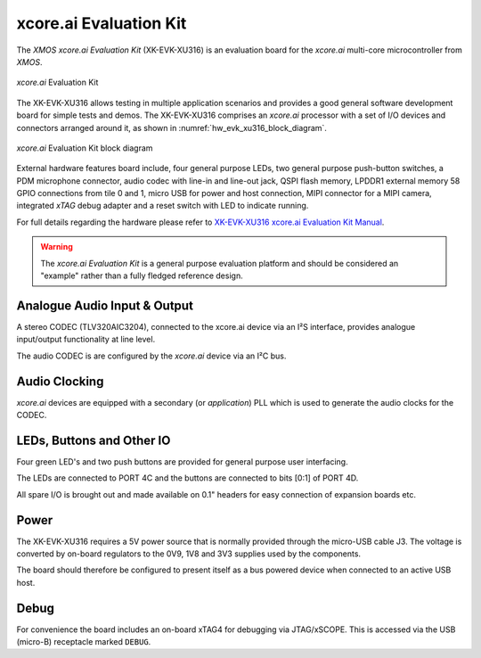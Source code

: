 xcore.ai Evaluation Kit
=======================

The `XMOS xcore.ai Evaluation Kit` (XK-EVK-XU316) is an evaluation board for the `xcore.ai` multi-core microcontroller
from `XMOS`.

.. _hw_evk_xu316_image:
.. figure:: ../../images/xk_evk_xu316.png
    :scale: 50%
    :align: center

    `xcore.ai` Evaluation Kit

The XK-EVK-XU316  allows testing in multiple application scenarios and provides a good general software development
board for simple tests and demos. The XK-EVK-XU316 comprises an `xcore.ai` processor with a set of I/O devices and
connectors arranged around it, as shown in :numref:`hw_evk_xu316_block_diagram`.

.. _hw_evk_xu316_block_diagram:
.. figure:: ../../images/xk_evk_xu316_block_diagram.png
    :scale: 70%
    :align: center

    `xcore.ai` Evaluation Kit block diagram

External hardware features board include, four general purpose LEDs, two general purpose push-button switches,
a PDM microphone connector, audio codec with line-in and line-out jack, QSPI flash memory, LPDDR1 external memory
58 GPIO connections from tile 0 and 1, micro USB for power and host connection, MIPI connector for a MIPI camera,
integrated `xTAG` debug adapter and a reset switch with LED to indicate running.

For full details regarding the hardware please refer to `XK-EVK-XU316 xcore.ai Evaluation Kit Manual
<https://www.xmos.ai/download/xcore.ai-explorer-board-v2.0-hardware-manual(5).pdf>`_.

.. warning::

    The `xcore.ai Evaluation Kit` is a general purpose evaluation platform and should be considered
    an "example" rather than a fully fledged reference design.

Analogue Audio Input & Output
-----------------------------

A stereo CODEC (TLV320AIC3204), connected to the xcore.ai device via an I²S interface, provides analogue input/output
functionality at line level.

The audio CODEC is are configured by the `xcore.ai` device via an I²C bus.

Audio Clocking
--------------

`xcore.ai` devices are equipped with a secondary (or `application`) PLL which is used to generate the audio clocks for the CODEC.

LEDs, Buttons and Other IO
--------------------------

Four green LED's and two push buttons are provided for general purpose user interfacing.

The LEDs are connected to PORT 4C and the buttons are connected to bits [0:1] of PORT 4D.

All spare I/O is brought out and made available on 0.1" headers for easy connection of expansion
boards etc.

Power
-----

The XK-EVK-XU316 requires a 5V power source that is normally provided through the micro-USB cable J3.
The voltage is converted by on-board regulators to the 0V9, 1V8 and 3V3 supplies used by the components.

The board should therefore be configured to present itself as a bus powered device when connected to an
active USB host.

Debug
-----

For convenience the board includes an on-board xTAG4 for debugging via JTAG/xSCOPE.
This is accessed via the USB (micro-B) receptacle marked ``DEBUG``.

